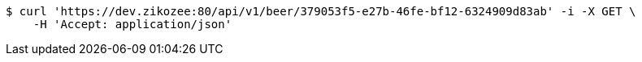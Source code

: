 [source,bash]
----
$ curl 'https://dev.zikozee:80/api/v1/beer/379053f5-e27b-46fe-bf12-6324909d83ab' -i -X GET \
    -H 'Accept: application/json'
----